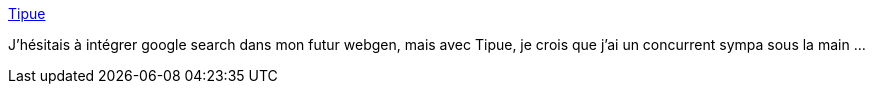 :jbake-type: post
:jbake-status: published
:jbake-title: Tipue
:jbake-tags: javascript,library,search,tool,web,webgen,_mois_mars,_année_2008
:jbake-date: 2008-03-27
:jbake-depth: ../
:jbake-uri: shaarli/1206611234000.adoc
:jbake-source: https://nicolas-delsaux.hd.free.fr/Shaarli?searchterm=http%3A%2F%2Fwww.tipue.com%2F&searchtags=javascript+library+search+tool+web+webgen+_mois_mars+_ann%C3%A9e_2008
:jbake-style: shaarli

http://www.tipue.com/[Tipue]

J'hésitais à intégrer google search dans mon futur webgen, mais avec Tipue, je crois que j'ai un concurrent sympa sous la main ...
